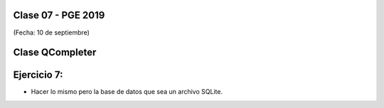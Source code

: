 .. -*- coding: utf-8 -*-

.. _rcs_subversion:

Clase 07 - PGE 2019
===================
(Fecha: 10 de septiembre)

Clase QCompleter
================

.. figure:: images/clase03/qcompleter.png

Ejercicio 7:
============

- Hacer lo mismo pero la base de datos que sea un archivo SQLite.

